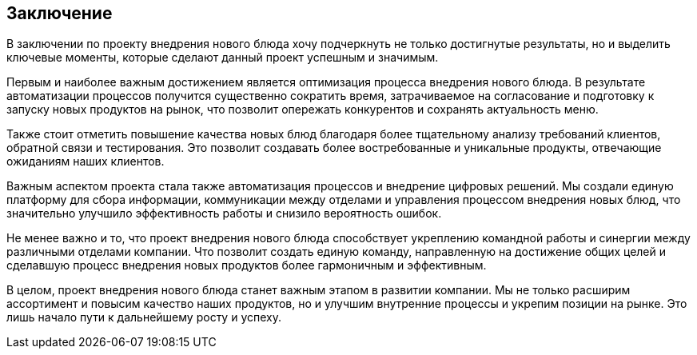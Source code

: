 
== Заключение

В заключении по проекту внедрения нового блюда хочу подчеркнуть не
только достигнутые результаты, но и выделить ключевые моменты, которые
сделают данный проект успешным и значимым.

Первым и наиболее важным достижением является оптимизация процесса
внедрения нового блюда. В результате автоматизации процессов получится
существенно сократить время, затрачиваемое на согласование и подготовку
к запуску новых продуктов на рынок, что позволит опережать конкурентов и
сохранять актуальность меню.

Также стоит отметить повышение качества новых блюд благодаря более
тщательному анализу требований клиентов, обратной связи и тестирования.
Это позволит создавать более востребованные и уникальные продукты,
отвечающие ожиданиям наших клиентов.

Важным аспектом проекта стала также автоматизация процессов и внедрение
цифровых решений. Мы создали единую платформу для сбора информации,
коммуникации между отделами и управления процессом внедрения новых блюд,
что значительно улучшило эффективность работы и снизило вероятность
ошибок.

Не менее важно и то, что проект внедрения нового блюда способствует
укреплению командной работы и синергии между различными отделами
компании. Что позволит создать единую команду, направленную на
достижение общих целей и сделавшую процесс внедрения новых продуктов
более гармоничным и эффективным.

В целом, проект внедрения нового блюда станет важным этапом в развитии
компании. Мы не только расширим ассортимент и повысим качество наших
продуктов, но и улучшим внутренние процессы и укрепим позиции на рынке.
Это лишь начало пути к дальнейшему росту и успеху.
